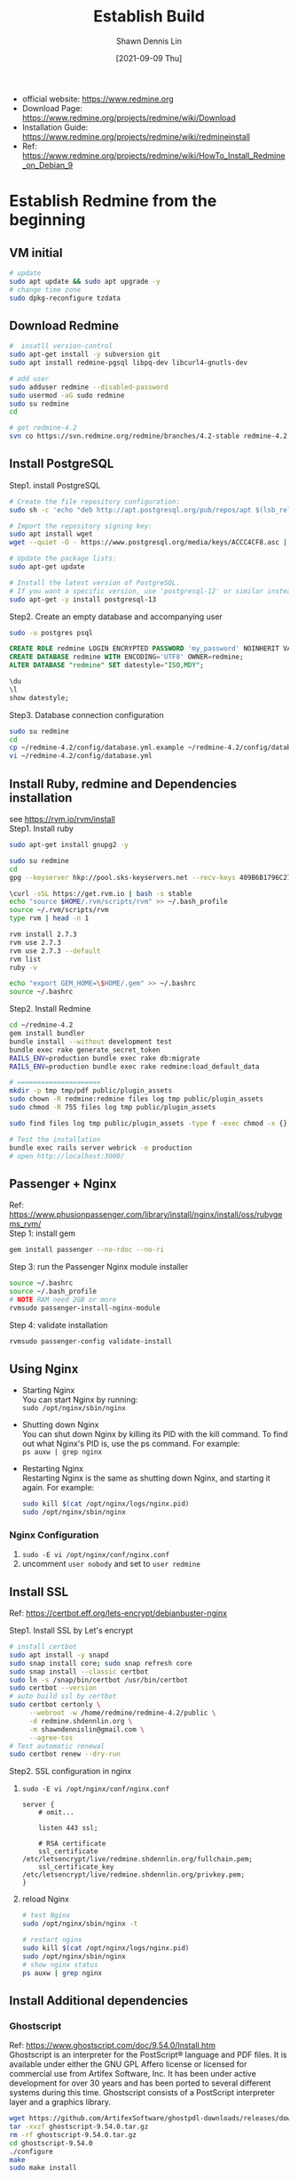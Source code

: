 #+STARTUP: overview
#+OPTIONS: \n:t

#+HUGO_BASE_DIR: ~/shdennlin-wiki/wiki.shdennlin.com
#+HUGO_SECTION: /engineering/project-build/redmine/
#+EXPORT_FILE_NAME:	EstablishBuild

#+TITLE: Establish Build
#+AUTHOR:	Shawn Dennis Lin
#+EMAIL:	ShawnDennisLin@gmail.com
#+DATE:	[2021-09-09 Thu]

+ official website: https://www.redmine.org
+ Download Page: https://www.redmine.org/projects/redmine/wiki/Download
+ Installation Guide: https://www.redmine.org/projects/redmine/wiki/redmineinstall
+ Ref: https://www.redmine.org/projects/redmine/wiki/HowTo_Install_Redmine_on_Debian_9

* Establish Redmine from the beginning

** VM initial
#+begin_src sh
# update
sudo apt update && sudo apt upgrade -y
# change time zone
sudo dpkg-reconfigure tzdata
#+end_src

** Download Redmine
#+begin_src sh
#  insatll version-control
sudo apt-get install -y subversion git
sudo apt install redmine-pgsql libpq-dev libcurl4-gnutls-dev

# add user
sudo adduser redmine --disabled-password
sudo usermod -aG sudo redmine
sudo su redmine
cd

# get redmine-4.2
svn co https://svn.redmine.org/redmine/branches/4.2-stable redmine-4.2
#+end_src

** Install PostgreSQL
Step1. install PostgreSQL 
#+begin_src sh
# Create the file repository configuration:
sudo sh -c 'echo "deb http://apt.postgresql.org/pub/repos/apt $(lsb_release -cs)-pgdg main" > /etc/apt/sources.list.d/pgdg.list'

# Import the repository signing key:
sudo apt install wget
wget --quiet -O - https://www.postgresql.org/media/keys/ACCC4CF8.asc | sudo apt-key add -

# Update the package lists:
sudo apt-get update

# Install the latest version of PostgreSQL.
# If you want a specific version, use 'postgresql-12' or similar instead of 'postgresql':
sudo apt-get -y install postgresql-13 
#+end_src

Step2. Create an empty database and accompanying user
#+begin_src sh
sudo -u postgres psql
#+end_src
#+begin_src sql
CREATE ROLE redmine LOGIN ENCRYPTED PASSWORD 'my_password' NOINHERIT VALID UNTIL 'infinity';
CREATE DATABASE redmine WITH ENCODING='UTF8' OWNER=redmine;
ALTER DATABASE "redmine" SET datestyle="ISO,MDY";

\du
\l
show datestyle;
#+end_src

Step3. Database connection configuration
#+begin_src sh
sudo su redmine
cd
cp ~/redmine-4.2/config/database.yml.example ~/redmine-4.2/config/database.yml
vi ~/redmine-4.2/config/database.yml
#+end_src

** Install Ruby, redmine and Dependencies installation
see https://rvm.io/rvm/install
Step1. Install ruby
#+begin_src sh
sudo apt-get install gnupg2 -y

sudo su redmine
cd
gpg --keyserver hkp://pool.sks-keyservers.net --recv-keys 409B6B1796C275462A1703113804BB82D39DC0E3 7D2BAF1CF37B13E2069D6956105BD0E739499BDB

\curl -sSL https://get.rvm.io | bash -s stable
echo "source $HOME/.rvm/scripts/rvm" >> ~/.bash_profile
source ~/.rvm/scripts/rvm
type rvm | head -n 1

rvm install 2.7.3
rvm use 2.7.3
rvm use 2.7.3 --default
rvm list
ruby -v

echo "export GEM_HOME=\$HOME/.gem" >> ~/.bashrc
source ~/.bashrc
#+end_src

Step2. Install Redmine
#+begin_src sh
cd ~/redmine-4.2
gem install bundler
bundle install --without development test
bundle exec rake generate_secret_token
RAILS_ENV=production bundle exec rake db:migrate
RAILS_ENV=production bundle exec rake redmine:load_default_data

# =====================
mkdir -p tmp tmp/pdf public/plugin_assets
sudo chown -R redmine:redmine files log tmp public/plugin_assets
sudo chmod -R 755 files log tmp public/plugin_assets

sudo find files log tmp public/plugin_assets -type f -exec chmod -x {} +

# Test the installation
bundle exec rails server webrick -e production
# open http://localhost:3000/

#+end_src

** Passenger + Nginx
Ref: https://www.phusionpassenger.com/library/install/nginx/install/oss/rubygems_rvm/
Step 1: install gem
#+begin_src sh
gem install passenger --no-rdoc --no-ri
#+end_src

Step 3: run the Passenger Nginx module installer
#+begin_src sh
source ~/.bashrc
source ~/.bash_profile
# NOTE RAM need 2GB or more
rvmsudo passenger-install-nginx-module
#+end_src

Step 4: validate installation
#+begin_src sh
rvmsudo passenger-config validate-install
#+end_src

** Using Nginx
+ Starting Nginx
  You can start Nginx by running:
  ~sudo /opt/nginx/sbin/nginx~
+ Shutting down Nginx
  You can shut down Nginx by killing its PID with the kill command. To find out what Nginx's PID is, use the ps command. For example:  
  ~ps auxw | grep nginx~

+ Restarting Nginx
  Restarting Nginx is the same as shutting down Nginx, and starting it again. For example:
  #+begin_src sh
  sudo kill $(cat /opt/nginx/logs/nginx.pid)
  sudo /opt/nginx/sbin/nginx
  #+end_src

*** Nginx Configuration
1. ~sudo -E vi /opt/nginx/conf/nginx.conf~
2. uncomment =user nobody= and set to =user redmine=
   
** Install SSL
Ref: https://certbot.eff.org/lets-encrypt/debianbuster-nginx

Step1. Install SSL by Let's encrypt
#+begin_src sh
# install certbot
sudo apt install -y snapd
sudo snap install core; sudo snap refresh core
sudo snap install --classic certbot
sudo ln -s /snap/bin/certbot /usr/bin/certbot
sudo certbot --version
# auto build ssl by certbot
sudo certbot certonly \
     --webroot -w /home/redmine/redmine-4.2/public \
     -d redmine.shdennlin.org \
     -m shawndennislin@gmail.com \
     --agree-tos
# Test automatic renewal 
sudo certbot renew --dry-run
#+end_src

Step2. SSL configuration in nginx
1. ~sudo -E vi /opt/nginx/conf/nginx.conf~
   #+begin_src nginx
   server {
       # omit...

       listen 443 ssl;

       # RSA certificate
       ssl_certificate /etc/letsencrypt/live/redmine.shdennlin.org/fullchain.pem;
       ssl_certificate_key /etc/letsencrypt/live/redmine.shdennlin.org/privkey.pem;
   }
   #+end_src

2. reload Nginx
   #+begin_src sh
   # test Nginx
   sudo /opt/nginx/sbin/nginx -t

   # restart nginx
   sudo kill $(cat /opt/nginx/logs/nginx.pid)
   sudo /opt/nginx/sbin/nginx
   # show nginx status
   ps auxw | grep nginx
   #+end_src

** Install Additional dependencies

*** Ghostscript
Ref: https://www.ghostscript.com/doc/9.54.0/Install.htm
Ghostscript is an interpreter for the PostScript®  language and PDF files. It is available under either the GNU GPL Affero license or  licensed for commercial use from Artifex Software, Inc. It has been under active development for over 30 years and has been ported to several different systems during this time. Ghostscript consists of a PostScript interpreter layer and a graphics library.
#+begin_src sh
wget https://github.com/ArtifexSoftware/ghostpdl-downloads/releases/download/gs9540/ghostscript-9.54.0.tar.gz
tar -xvzf ghostscript-9.54.0.tar.gz
rm -rf ghostscript-9.54.0.tar.gz
cd ghostscript-9.54.0
./configure
make 
sudo make install
#+end_src

*** FreeType
Ref: https://www.freetype.org/download.html#stable-releases
#+begin_src sh
wget https://download.savannah.gnu.org/releases/freetype/freetype-2.10.0.tar.gz
tar -xvzf freetype-2.10.0.tar.gz
rm -rf freetype-2.10.0.tar.gz
cd freetype-2.10.0
./configure
make 
sudo make install
#+end_src

*** ImageMagick
Ref: https://imagemagick.org/script/install-source.php
#+begin_src sh
sudo apt-get install -y libltdl-dev
git clone --depth 1 https://github.com/ImageMagick/ImageMagick.git ImageMagick-7.0.11
cd ImageMagick-7.0.11
./configure --with-modules
make
sudo make install
sudo ldconfig /usr/local/lib
/usr/local/bin/convert logo: logo.gif
make check

# check
magick identify -version
#+end_src


** Gmail Configuration
Ref: https://www.redmine.org/projects/redmine/wiki/emailconfiguration#GMail-Google-Apps
+ Error: =5.7.8 Username and Password not accepted. Learn more....=
  Solve: https://stackoverflow.com/a/58947125/14740020
+ Error: =send-mail: Authorization failed 534 5.7.14=
  Slove: https://serverfault.com/a/672182

  
* Plugins
Ref: https://www.redmine.org/plugins

*** WYSIWYG Editor
Ref: https://redmine.org/plugins/redmine_wysiwyg_editor
Github: https://github.com/taqueci/redmine_wysiwyg_editor
#+begin_src sh
cd ~/redmine-4.2/plugins
git clone https://github.com/taqueci/redmine_wysiwyg_editor.git
cd redmine_wysiwyg_editor
git reset --hard 0.21.1
touch /home/redmine/redmine-4.2/tmp/restart.txt
#+end_src

*** Agile
Ref: https://www.redmine.org/plugins/redmine_agile
Install: https://www.redmineup.com/pages/help/agile/installing-redmine-agile-plugin-on-linux?utm_source=Main&utm_medium=email&utm_campaign=Download_plugin_email&utm_term=download_plugin_email&utm_content=installation_guide
#+begin_src sh
cd ~/redmine-4.2/plugins
wget -O redmine_agile-1_6_1-light.zip <URL> 
unzip redmine_agile-1_6_1-light
rm -rf redmine_agile-1_6_1-light.zip

cd ~/redmine-4.2
bundle install --without development test --no-deployment
bundle exec rake redmine:plugins NAME=redmine_agile RAILS_ENV=production
touch /home/redmine/redmine-4.2/tmp/restart.txt
#+end_src

*** checklist
Ref: https://www.redmine.org/plugins/redmine_checklists
Install: https://www.redmineup.com/pages/help/checklists/installing-redmine-checklists-plugin-on-linux?utm_source=Main&utm_medium=email&utm_campaign=Download_plugin_email&utm_term=download_plugin_email&utm_content=installation_guide
#+begin_src sh
cd ~/redmine-4.2/plugins
wget -O redmine_checklists-3_1_18-light.zip <URL> 
unzip redmine_checklists-3_1_18-light.zip
rm -rf redmine_checklists-3_1_18-light.zip

cd ~/redmine-4.2
bundle install --without development test --no-deployment
bundle exec rake redmine:plugins NAME=redmine_checklists RAILS_ENV=production
touch /home/redmine/redmine-4.2/tmp/restart.txt
#+end_src

*** Attach image from clipboard (can't use in Redmine 4.2.1.stable.20997)
Ref: https://www.redmine.org/plugins/clipboard_image_paste
Install: https://github.com/peclik/clipboard_image_paste/blob/master/README.textile
#+begin_src sh
cd ~/redmine-4.2/plugins
git clone https://github.com/peclik/clipboard_image_paste.git
cd clipboard_image_paste
git reset --hard v1.9

cd ~/redmine-4.2
touch /home/redmine/redmine-4.2/tmp/restart.txt
#+end_src

* Themes
Ref: https://www.redmine.org/projects/redmine/wiki/theme_list
** PurpleMine 2
Github: https://github.com/mrliptontea/PurpleMine2
#+begin_src sh
cd ~/redmine-4.2/public/themes/
git clone https://github.com/mrliptontea/PurpleMine2.git
cd PurpleMine2
git reset --hard v2.14.0
#+end_src

* Action
** Restart Redmine
#+begin_src sh
touch /home/redmine/redmine-4.2/tmp/restart.txt
#+end_src
Ref: https://stackoverflow.com/a/31787437/14740020
